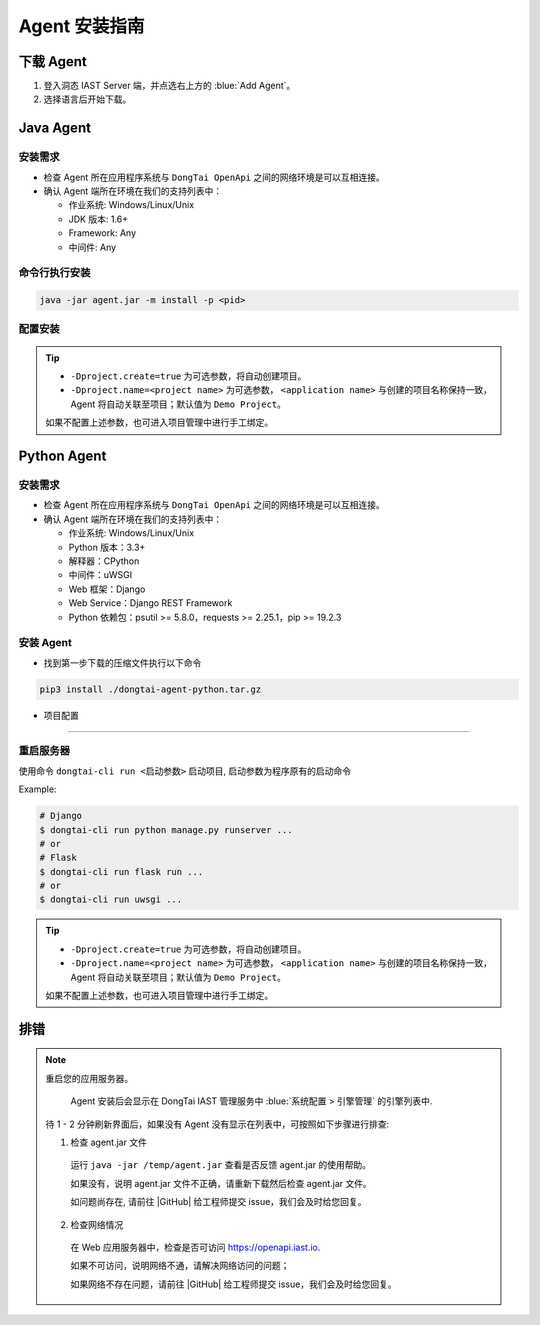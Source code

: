 Agent 安装指南
===========================
下载 Agent 
----------------------
#. 登入洞态 IAST Server 端，并点选右上方的 :blue:`Add Agent`。

#. 选择语言后开始下载。

.. image:: ../_static/02_start/dl-agent.png
  :alt: downloading agent

Java Agent
--------------
安装需求
++++++++++++++++
- 检查 Agent 所在应用程序系统与 ``DongTai OpenApi`` 之间的网络环境是可以互相连接。

- 确认 Agent 端所在环境在我们的支持列表中：

  - 作业系统: Windows/Linux/Unix

  - JDK 版本: 1.6+

  - Framework: Any

  - 中间件: Any

命令行执行安装
++++++++++++++++++++++++++++++++

.. code-block::

   java -jar agent.jar -m install -p <pid>

配置安装
+++++++++++++++++++++++++++++++++++++++++++

.. tabs::

   .. tab:: **SpringBoot**
       
       #. 将 ``agent.jar`` 放入具有写入权限的目录中, 如: :blue:`/tmp/`.
       
       #. Spring Boot 应用 
       
          a. 如果使用 WAR 包的方式部署，agent的安装方式为具体中间件的安装方式。
          
          b. 如果使用 JAR 包的方式部署，则直接在启动命令中增加启动参数即可： 
          
          .. code-block:: bash
              
              java -javaagent:/path/to/agent.jar -jar <app>.jar

   .. tab:: **Tomcat**
       
       进入 Tomcat 主目录中开启 :blue:`bin/catalina.sh` 文件并在文件首行增加以下配置：
       
       .. code-block:: bash
           
           CATALINA_OPTS="-javaagent:/path/to/server/agent.jar -Dproject.name=<application name>"

   .. tab:: **Jetty**
       
       直接在启动命令中增加启动参数即可:
       
       .. code-block:: bash
           
           java -javaagent:/path/to/agent.jar -Dproject.name=<project name> -jar <app>.jar
                 
   .. tab:: **JBoss**
       
       **JBoss AS 6**
       
       - 在 Jboss 容器中开启 :blue:`bin/run.sh` 文件并在 :blue:`# Setup JBoss specific properties` 中添加自定义配置：

       .. code-block:: bash

           JAVA_OPTS="$JAVA_OPTS "-javaagent:/path/to/agent.jar" "-Dproject.name=<application name>
           
       **JBoss AS 7、JBoss Wildfly**

       - 进入JBoss容器的主目录，根据当前服务器的启动类型： ``standalone``， ``domain`` 修改对应的配置文件。
       
         - Standalone Mode
         
           打开 :blue:`bin/standalone.sh` 并在 :blue:`# Display our environment` 中添加自定义配置：


         .. code-block:: bash
             
             JAVA_OPTS="$JAVA_OPTS "-javaagent:/path/to/agent.jar" "-Dproject.name=<application name>


         - Domain Mode
            - 设置 Server Group

            .. code-block:: bash
            
                <jvm-options>
                    <option value="-javaagent:<jboss_root>/path/to/agent.jar"/>
                    <option value="-Dproject.name=<project name>"/>
                </jvm-options>

            - 设置 Server

            .. code-block:: bash
                
                <jvm name="default">
                    <jvm-options>
                        <option value="-javaagent:<jboss_root>/rasp/rasp.jar"/>
                        <option value="-Dproject.name=<project name>"/>
                    </jvm-options>
                </jvm>
           
   .. tab:: **Resin**
        
        进入 Resin 的主目录打开 :blue:`bin/cluster-default.xml` 文件并在 :blue:`server-default` 中添加自定义配置：

        .. code-block:: bash
            
            <jvm-arg>-javaagent:/opt/agent/agent.jar</jvm-arg> <jvm-arg>-Dproject.name=<application name></jvm-arg>

   .. tab:: **WebLogic**
       
       **通过 WebLogic 管理平台修改配置**
       
       #. 至 :blue:`域结构 > 环境 > 服务器` 选择需要安装 Agent 的服务器。
       
       #. :blue:`服务器摘要 > 服务启动 > 参数` 中添加下列配置：
       
       .. code-block:: bash
           
            JAVA_OPTS="$JAVA_OPTS "-javaagent:/path/to/agent.jar" "-Dproject.name=<application name> 

       #. 重启服务器。

       **通过配置 WebLogic 中的 config.xml 文件**

       #. 至 :blue:`/u01/oracle/weblogic/user_projects/domains/base_domain/config` 打开 :blue:`config.xml` 文件。
       
       #. 在文件中的 :blue:`<server-start>` 标签里的 :blue:`<arguments>` 标签添加下列配置：

       .. code-block:: bash

            -javaagent:/path/to/agent.jar -Dproject.name=<application name>

   .. tab:: **WebSphere**

       #. 进入WebSphere WEB端的管理后台，在控制台左侧的导航栏里，选择 :blue:`Server > Server Types > WebSphere Application Server`。

       #. 选择需要安装 Agent 的应用程序服务器，点击进入管理页面。并在新页面下方找到 :blue:`Server Infrastructure > Process definition`。

       #. 点击 :blue:`Additional Properties > Java Virtual Machine` 进入JVM启动参数编辑界面。

       #. 找到 :blue:`Generic JVM arguments`, 添加以下配置并保存：

       .. code-block:: bash

            -javaagent:/path/to/agent.jar -Dproject.name=<application name>
.. tip:: 
    
    - ``-Dproject.create=true`` 为可选参数，将自动创建项目。

    - ``-Dproject.name=<project name>`` 为可选参数， ``<application name>`` 与创建的项目名称保持一致， Agent 将自动关联至项目；默认值为 ``Demo Project``。

    如果不配置上述参数，也可进入项目管理中进行手工绑定。

Python Agent
----------------
安装需求
++++++++++++++++
- 检查 Agent 所在应用程序系统与 ``DongTai OpenApi`` 之间的网络环境是可以互相连接。

- 确认 Agent 端所在环境在我们的支持列表中：

  - 作业系统: Windows/Linux/Unix

  - Python 版本：3.3+

  - 解释器：CPython

  - 中间件：uWSGI

  - Web 框架：Django

  - Web Service：Django REST Framework

  - Python 依赖包：psutil >= 5.8.0，requests >= 2.25.1，pip >= 19.2.3

安装 Agent 
+++++++++++++++++++++++++++++++++
- 找到第一步下载的压缩文件执行以下命令

.. code-block::

   pip3 install ./dongtai-agent-python.tar.gz

- 项目配置
+++++++++++++++++++++++++++++++++++++++++++

.. tabs::

   .. tab:: **Django**
       
       - 修改 Django 项目中的 :blue:`settings.py`, 在 ``MIDDLEWARE`` 中增加下列配置：

       .. code-block:: python

           MIDDLEWARE = [ 
               'dongtai_agent_python.middlewares.django_middleware.FireMiddleware',
               #...
            ]  

   .. tab:: **Flask**
         
       - 在 :blue:`<app.py>` 文件中新增下列配置:

       .. code-block:: python
           
           app = Flask(__name__)
           
           # Add agent
           from dongtai_agent_python.middlewares.flask_middleware import AgentMiddleware
           app.wsgi_app = AgentMiddleware(app.wsgi_app, app)
           

重启服务器
+++++++++++++++++++++++++++++++++++++++++++

使用命令 ``dongtai-cli run <启动参数>`` 启动项目, 启动参数为程序原有的启动命令

Example:

.. code-block:: bash
    
    # Django
    $ dongtai-cli run python manage.py runserver ...
    # or
    # Flask
    $ dongtai-cli run flask run ...
    # or
    $ dongtai-cli run uwsgi ... 

.. tip:: 

    - ``-Dproject.create=true`` 为可选参数，将自动创建项目。

    - ``-Dproject.name=<project name>`` 为可选参数， ``<application name>`` 与创建的项目名称保持一致， Agent 将自动关联至项目；默认值为 ``Demo Project``。    
    如果不配置上述参数，也可进入项目管理中进行手工绑定。

排错
-------------------
.. note::

    重启您的应用服务器。
    
     Agent 安装后会显示在 DongTai IAST 管理服务中 :blue:`系统配置 > 引擎管理` 的引擎列表中.
    
    待 1 - 2 分钟刷新界面后，如果没有 Agent 没有显示在列表中，可按照如下步骤进行排查:

    1. 检查 agent.jar 文件
    
      运行 ``java -jar /temp/agent.jar`` 查看是否反馈 agent.jar 的使用帮助。
      
      如果没有，说明 agent.jar 文件不正确，请重新下载然后检查 agent.jar 文件。

      如问题尚存在, 请前往 |GitHub| 给工程师提交 issue，我们会及时给您回复。

    2. 检查网络情况

      在 Web 应用服务器中，检查是否可访问 https://openapi.iast.io.
      
      如果不可访问，说明网络不通，请解决网络访问的问题；

      如果网络不存在问题，请前往 |GitHub| 给工程师提交 issue，我们会及时给您回复。


.. |GitHub| raw:: html

   <a href="https://github.com/HXSecurity/DongTai/discussions" target="_blank">GitHub</a>

    
